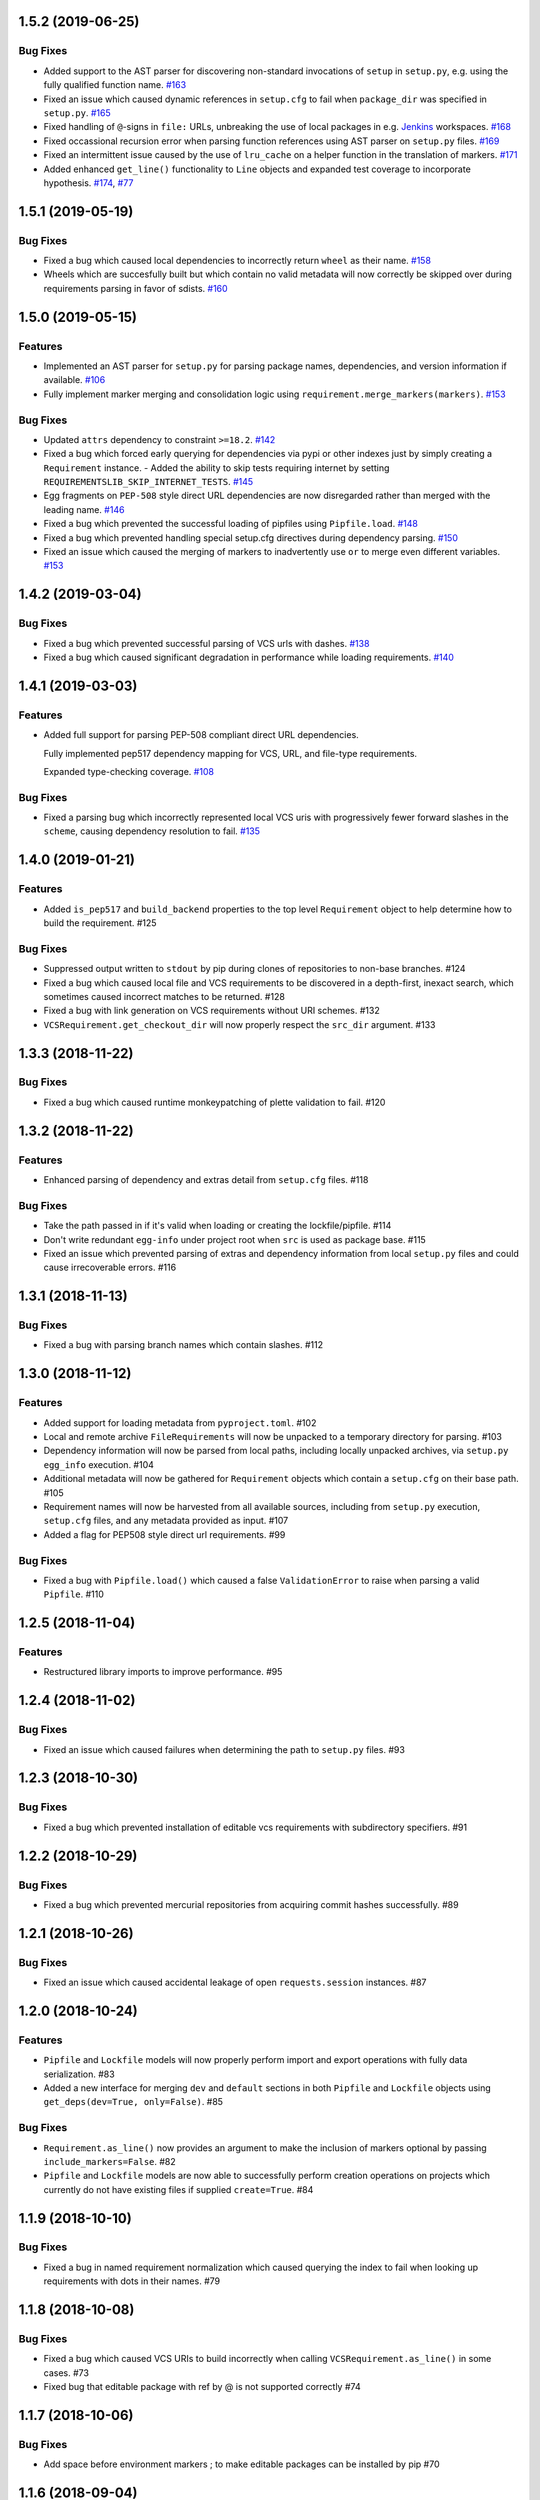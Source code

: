 1.5.2 (2019-06-25)
==================

Bug Fixes
---------

- Added support to the AST parser for discovering non-standard invocations of ``setup`` in ``setup.py``, e.g. using the fully qualified function name.  `#163 <https://github.com/sarugaku/requirementslib/issues/163>`_
  
- Fixed an issue which caused dynamic references in ``setup.cfg`` to fail when ``package_dir`` was specified in ``setup.py``.  `#165 <https://github.com/sarugaku/requirementslib/issues/165>`_
  
- Fixed handling of ``@``-signs in  ``file:`` URLs, unbreaking the use of local packages in e.g. `Jenkins <https://jenkins.io>`_ workspaces.  `#168 <https://github.com/sarugaku/requirementslib/issues/168>`_
  
- Fixed occassional recursion error when parsing function references using AST parser on ``setup.py`` files.  `#169 <https://github.com/sarugaku/requirementslib/issues/169>`_
  
- Fixed an intermittent issue caused by the use of ``lru_cache`` on a helper function in the translation of markers.  `#171 <https://github.com/sarugaku/requirementslib/issues/171>`_
  
- Added enhanced ``get_line()`` functionality to ``Line`` objects and expanded test coverage to incorporate hypothesis.  `#174 <https://github.com/sarugaku/requirementslib/issues/174>`_,
  `#77 <https://github.com/sarugaku/requirementslib/issues/77>`_


1.5.1 (2019-05-19)
==================

Bug Fixes
---------

- Fixed a bug which caused local dependencies to incorrectly return ``wheel`` as their name.  `#158 <https://github.com/sarugaku/requirementslib/issues/158>`_
  
- Wheels which are succesfully built but which contain no valid metadata will now correctly be skipped over during requirements parsing in favor of sdists.  `#160 <https://github.com/sarugaku/requirementslib/issues/160>`_


1.5.0 (2019-05-15)
==================

Features
--------

- Implemented an AST parser for ``setup.py`` for parsing package names, dependencies, and version information if available.  `#106 <https://github.com/sarugaku/requirementslib/issues/106>`_
  
- Fully implement marker merging and consolidation logic using ``requirement.merge_markers(markers)``.  `#153 <https://github.com/sarugaku/requirementslib/issues/153>`_
  

Bug Fixes
---------

- Updated ``attrs`` dependency to constraint ``>=18.2``.  `#142 <https://github.com/sarugaku/requirementslib/issues/142>`_
  
- Fixed a bug which forced early querying for dependencies via pypi or other indexes just by simply creating a ``Requirement`` instance.
  - Added the ability to skip tests requiring internet by setting ``REQUIREMENTSLIB_SKIP_INTERNET_TESTS``.  `#145 <https://github.com/sarugaku/requirementslib/issues/145>`_
  
- Egg fragments on ``PEP-508`` style direct URL dependencies are now disregarded rather than merged with the leading name.  `#146 <https://github.com/sarugaku/requirementslib/issues/146>`_
  
- Fixed a bug which prevented the successful loading of pipfiles using ``Pipfile.load``.  `#148 <https://github.com/sarugaku/requirementslib/issues/148>`_
  
- Fixed a bug which prevented handling special setup.cfg directives during dependency parsing.  `#150 <https://github.com/sarugaku/requirementslib/issues/150>`_
  
- Fixed an issue which caused the merging of markers to inadvertently use ``or`` to merge even different variables.  `#153 <https://github.com/sarugaku/requirementslib/issues/153>`_


1.4.2 (2019-03-04)
==================

Bug Fixes
---------

- Fixed a bug which prevented successful parsing of VCS urls with dashes.  `#138 <https://github.com/sarugaku/requirementslib/issues/138>`_

- Fixed a bug which caused significant degradation in performance while loading requirements.  `#140 <https://github.com/sarugaku/requirementslib/issues/140>`_


1.4.1 (2019-03-03)
==================

Features
--------

- Added full support for parsing PEP-508 compliant direct URL dependencies.

  Fully implemented pep517 dependency mapping for VCS, URL, and file-type requirements.

  Expanded type-checking coverage.  `#108 <https://github.com/sarugaku/requirementslib/issues/108>`_


Bug Fixes
---------

- Fixed a parsing  bug which incorrectly represented local VCS uris with progressively fewer forward slashes in the ``scheme``, causing dependency resolution to fail.  `#135 <https://github.com/sarugaku/requirementslib/issues/135>`_


1.4.0 (2019-01-21)
==================

Features
--------

- Added ``is_pep517`` and ``build_backend`` properties to the top level ``Requirement`` object to help determine how to build the requirement.  #125


Bug Fixes
---------

- Suppressed output written to ``stdout`` by pip during clones of repositories to non-base branches.  #124

- Fixed a bug which caused local file and VCS requirements to be discovered in a depth-first, inexact search, which sometimes caused incorrect matches to be returned.  #128

- Fixed a bug with link generation on VCS requirements without URI schemes.  #132

- ``VCSRequirement.get_checkout_dir`` will now properly respect the ``src_dir`` argument.  #133


1.3.3 (2018-11-22)
==================

Bug Fixes
---------

- Fixed a bug which caused runtime monkeypatching of plette validation to fail.  #120


1.3.2 (2018-11-22)
==================

Features
--------

- Enhanced parsing of dependency and extras detail from ``setup.cfg`` files.  #118


Bug Fixes
---------

- Take the path passed in if it's valid when loading or creating the lockfile/pipfile.  #114

- Don't write redundant ``egg-info`` under project root when ``src`` is used as package base.  #115

- Fixed an issue which prevented parsing of extras and dependency information from local ``setup.py`` files and could cause irrecoverable errors.  #116


1.3.1 (2018-11-13)
==================

Bug Fixes
---------

- Fixed a bug with parsing branch names which contain slashes.  #112


1.3.0 (2018-11-12)
==================

Features
--------

- Added support for loading metadata from ``pyproject.toml``.  #102

- Local and remote archive ``FileRequirements`` will now be unpacked to a temporary directory for parsing.  #103

- Dependency information will now be parsed from local paths, including locally unpacked archives, via ``setup.py egg_info`` execution.  #104

- Additional metadata will now be gathered for ``Requirement`` objects which contain a ``setup.cfg`` on their base path.  #105

- Requirement names will now be harvested from all available sources, including from ``setup.py`` execution, ``setup.cfg`` files, and any metadata provided as input.  #107

- Added a flag for PEP508 style direct url requirements.  #99


Bug Fixes
---------

- Fixed a bug with ``Pipfile.load()`` which caused a false ``ValidationError`` to raise when parsing a valid ``Pipfile``.  #110


1.2.5 (2018-11-04)
==================

Features
--------

- Restructured library imports to improve performance.  #95


1.2.4 (2018-11-02)
==================

Bug Fixes
---------

- Fixed an issue which caused failures when determining the path to ``setup.py`` files.  #93


1.2.3 (2018-10-30)
==================

Bug Fixes
---------

- Fixed a bug which prevented installation of editable vcs requirements with subdirectory specifiers.  #91


1.2.2 (2018-10-29)
==================

Bug Fixes
---------

- Fixed a bug which prevented mercurial repositories from acquiring commit hashes successfully.  #89


1.2.1 (2018-10-26)
==================

Bug Fixes
---------

- Fixed an issue which caused accidental leakage of open ``requests.session`` instances.  #87


1.2.0 (2018-10-24)
==================

Features
--------

- ``Pipfile`` and ``Lockfile`` models will now properly perform import and export operations with fully data serialization.  #83

- Added a new interface for merging ``dev`` and ``default`` sections in both ``Pipfile`` and ``Lockfile`` objects using ``get_deps(dev=True, only=False)``.  #85


Bug Fixes
---------

- ``Requirement.as_line()`` now provides an argument to make the inclusion of markers optional by passing ``include_markers=False``.  #82

- ``Pipfile`` and ``Lockfile`` models are now able to successfully perform creation operations on projects which currently do not have existing files if supplied ``create=True``.  #84


1.1.9 (2018-10-10)
==================

Bug Fixes
---------

- Fixed a bug in named requirement normalization which caused querying the index to fail when looking up requirements with dots in their names.  #79


1.1.8 (2018-10-08)
==================

Bug Fixes
---------

- Fixed a bug which caused VCS URIs to build incorrectly when calling ``VCSRequirement.as_line()`` in some cases.  #73

- Fixed bug that editable package with ref by @ is not supported correctly  #74


1.1.7 (2018-10-06)
==================

Bug Fixes
---------

- Add space before environment markers ; to make editable packages can be installed by pip  #70


1.1.6 (2018-09-04)
==================

Features
--------

- ``Requirement.get_commit_hash`` and ``Requirement.update_repo`` will no longer clone local repositories to temporary directories or local src directories in order to determine commit hashes.  #60

- Added ``Requirement.lock_vcs_ref()`` api for locking the VCS commit hash to the current commit (and obtaining it and determining it if necessary).  #64

- ``Requirement.as_line()`` now offers the parameter ``as_list`` to return requirements more suited for passing directly to ``subprocess.run`` and ``subprocess.Popen`` calls.  #67


Bug Fixes
---------

- Fixed a bug error formatting of the path validator method of local requirements.  #57

- Fixed an issue which prevented successful loads of ``Pipfile`` objects missing entries in some sections.  #59

- Fixed an issue which caused ``Requirement.get_commit_hash()`` to fail for local requirements.  #67


1.1.5 (2018-08-26)
==================

Bug Fixes
---------

- Fixed an issue which caused local file uri based VCS requirements to fail when parsed from the ``Pipfile`` format.  #53


1.1.4 (2018-08-26)
==================

Features
--------

- Improved ``Pipfile.lock`` loading time by lazily loading requirements in favor of quicker access to metadata and text.  #51


1.1.3 (2018-08-25)
==================

Bug Fixes
---------

- Fixed a bug which caused wheel requirements to include specifiers in ``Requirement.as_line()`` output, preventing installation when passing this output to pip.  #49


1.1.2 (2018-08-25)
==================

Features
--------

- Allow locking of specific vcs references using a new api: ``Requirement.req.get_commit_hash()`` and ``Requirement.commit_hash`` and updates via ``Requirement.req.update_repo()``.  #47


1.1.1 (2018-08-20)
==================

Bug Fixes
---------

- Fixed a bug which sometimes caused extras to be dropped when parsing named requirements using constraint-style specifiers.  #44

- Fix parsing error in `Requirement.as_ireq()` if requirement contains hashes.  #45


1.1.0 (2018-08-19)
==================

Features
--------

- Added support for ``Requirement.get_dependencies()`` to return unpinned dependencies.
- Implemented full support for both parsing and writing lockfiles.
- Introduced lazy imports to enhance runtime performance.
- Switch to ``packaging.canonicalize_name()`` instead of custom canonicalization function.
- Added ``Requirement.copy()`` to the api to copy a requirement.  #33

- Add pep423 formatting to package names when generating ``as_line()`` output.
- Sort extras when building lines.
- Improve local editable requirement name resolution.  #36


Bug Fixes
---------

- Fixed a bug which prevented dependency resolution using pip >= 18.0.

- Fix pipfile parser bug which mishandled missing ``requires`` section.  #33

- Fixed a bug which caused extras to be excluded from VCS urls generated from pipfiles.  #41


Vendored Libraries
------------------

- Unvendored ``pipfile`` in favor of ``plette``.  #33


Removals and Deprecations
-------------------------

- Unvendored ``pipfile`` in favor of ``plette``.  #33

- Moved pipfile and lockfile models to ``plette`` and added api wrappers for compatibility.  #43


1.0.11 (2018-07-20)
===================

Bug Fixes
---------

- If a package is stored on a network share drive, we now resolve it in a way that gets the correct relative path (#29)
- Properly handle malformed urls and avoid referencing unbound variables. (#32)


1.0.10 (2018-07-11)
===================

Bug Fixes
---------

- Fixed a bug which prevented the inclusion of all markers when parsing requirements from existing pipfile entries.  `pypa/pipenv#2520 <https://github.com/pypa/pipenv/issues/2520>`_ (#26)
- requirementslib will now correctly handle subdirectory fragments on output and input for both pipfile and pip-style requirements. (#27)


1.0.9 (2018-06-30)
==================

Features
--------

- Move slow imports to improve import times. (#23)

Bug Fixes
---------

- Use ``hostname`` instead of ``netloc`` to format urls to avoid dropping usernames when they are included. (#22)


1.0.8 (2018-06-27)
==================

Bug Fixes
---------

- Requirementslib will no longer incorrectly write absolute paths or uris where relative paths were provided as inputs.
- Fixed a bug with formatting VCS requirements when translating implicit SSH URIs to ssh URLs. (#20)


1.0.7 (2018-06-27)
==================

Bug Fixes
---------

- Fixed an issue with resolving certain packages which imported and executed other libraries (such as ``versioneer``) during ``setup.py`` execution. (#18)


1.0.6 (2018-06-25)
==================

Bug Fixes
---------

- Fixed a quotation error when passing markers to ``Requirement.constraint_line`` and ``Requirement.markers_as_pip``. (#17)


1.0.5 (2018-06-24)
==================

Features
--------

- Cleaned up relative path conversions to ensure they are always handled in
  posix style. (#15)


1.0.4 (2018-06-24)
==================

Bug Fixes
---------

- Fixed a bug which caused converting relative paths to return ``None``. (#14)


1.0.3 (2018-06-23)
==================

Bug Fixes
---------

- Fixed a bug which caused the base relative path to be listed as ``./.``
  instead of ``.``. (#12)
- Fixed a bug that caused egg fragments to be added to
  ``Requirement.as_line()`` output for file requirements. (#13)


1.0.2 (2018-06-22)
==================

Bug Fixes
---------

- Fixed a problem with loading relative paths in pipfiles with windows-style
  slashes. (#11)
- Fixed a bug with default values used during lockfile generation. (#9)

Improved Documentation
----------------------

- Fixed usage documentation. (#9)


1.0.1 (2018-06-15)
==================

Features
--------

- Updated automation scripts to add release scripts and tagging scripts.
  (1-d0479c0a)

Bug Fixes
---------

- Fix parsing bug with local VCS uris (1-22283f73)
- Fix bug which kept vcs refs in local relative paths (2-34b712ee)

Removals and Deprecations
-------------------------

- Cleanup unused imports and migrate history file to changelog. (1-1cddf326)


1.0.0 (2018-06-14)
==================

Features
--------

- Add pipfile parser to parse all requirements from pipfile to requirement
  format and generate pipfile hashes.
- Add towncrier.
- Reorganize and reformat codebase, refactor.
- Implement lockfile parser and allow it to output to requirements.txt format.
- Better parsing of named requirements with extras.
- Add constraint_line property for pip constraintfile input.
- Rewrite parser logic for cleanliness and consistency.
- Add lockfile parser and allow it to output to requirements format.
- Reorganize and format codebase, refactor code.
- Normalize windows paths for local non-vcs requirements.

Bug Fixes
---------

- Normalize windows paths for local non-vcs requirements.
- Fixed a bug which mixed posix-style and windows-style path separators for
  relative paths.
- Raise an explicit error when handling the current directory as a requirement
  if it isn't installable.
- Bugfix for local file requirements which had their URIs inappropriately
  truncated.
- Requirement line output will now properly match the URI scheme supplied at
  creation time.
- Fixed a bug with path resolution related to ramdisks on windows.
- Fix a bug which caused parsing to fail by adding extra whitespace to
  requirements.

Vendored Libraries
------------------

- Vendored patched pipfile


0.1.1 (2018-06-05)
==================

Updates
-------
 - Fix editable URI naming on windows.
 - Fixed a bug causing failures on `-e .` paths with extras.


0.1.0 (2018-06-05)
==================

Updates
-------
 - Fall back to pip/setuptools as a parser for setup.py files and project names.


0.0.9 (2018-06-03)
==================

Updates
-------
 - Bugfix for parsing setup.py file paths.


0.0.8 (2018-06-xx)
==================

Updates
-------
 - Resolve names in setup.py files if available.
 - Fix a bug with populating Link objects when there is no URI.
 - Properly unquote URIs which have been urlencoded.


0.0.7 (2018-05-26)
==================

Updates
-------
 - Parse wheel names.


0.0.6 (2018-05-26)
==================

Updates
-------
 - Fix windows relative path generation.
 - Add InstallRequirement generation.


0.0.5 (2018-05-25)
==================

Updates
-------
 - Bugfix for parsing editable local paths (they were being parsed as named requirements.)


0.0.4 (2018-05-25)
==================

Updates
-------
 - Bugfix.


0.0.3 (2018-05-10)
==================

Updates
-------
 - Bugfix for including egg fragments in non-vcs urls.


0.0.2 (2018-05-10)
==================

Updates
-------
 - Fix import bug.


0.0.1 (2018-05-10)
==================

Updates
-------
 - Bugfixes for remote files and zipfiles, extras on urls.
 - Initial commit
